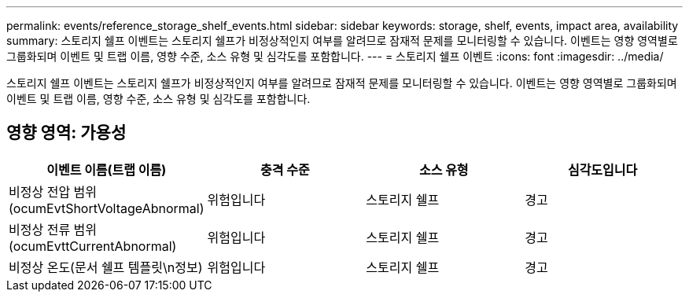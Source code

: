 ---
permalink: events/reference_storage_shelf_events.html 
sidebar: sidebar 
keywords: storage, shelf, events, impact area, availability 
summary: 스토리지 쉘프 이벤트는 스토리지 쉘프가 비정상적인지 여부를 알려므로 잠재적 문제를 모니터링할 수 있습니다. 이벤트는 영향 영역별로 그룹화되며 이벤트 및 트랩 이름, 영향 수준, 소스 유형 및 심각도를 포함합니다. 
---
= 스토리지 쉘프 이벤트
:icons: font
:imagesdir: ../media/


[role="lead"]
스토리지 쉘프 이벤트는 스토리지 쉘프가 비정상적인지 여부를 알려므로 잠재적 문제를 모니터링할 수 있습니다. 이벤트는 영향 영역별로 그룹화되며 이벤트 및 트랩 이름, 영향 수준, 소스 유형 및 심각도를 포함합니다.



== 영향 영역: 가용성

|===
| 이벤트 이름(트랩 이름) | 충격 수준 | 소스 유형 | 심각도입니다 


 a| 
비정상 전압 범위(ocumEvtShortVoltageAbnormal)
 a| 
위험입니다
 a| 
스토리지 쉘프
 a| 
경고



 a| 
비정상 전류 범위(ocumEvttCurrentAbnormal)
 a| 
위험입니다
 a| 
스토리지 쉘프
 a| 
경고



 a| 
비정상 온도(문서 쉘프 템플릿\n정보)
 a| 
위험입니다
 a| 
스토리지 쉘프
 a| 
경고

|===